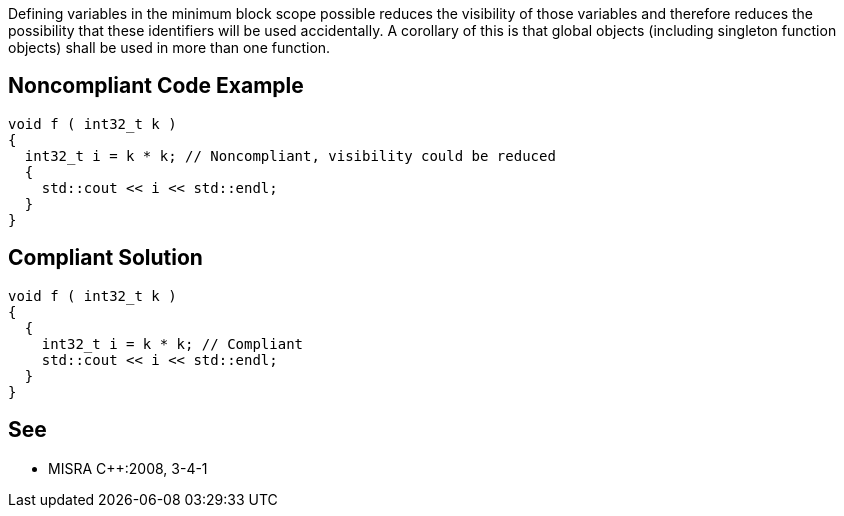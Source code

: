 Defining variables in the minimum block scope possible reduces the visibility of those variables and therefore reduces the possibility that these identifiers will be used accidentally. A corollary of this is that global objects (including singleton function objects) shall be used in more than one function.

== Noncompliant Code Example

----
void f ( int32_t k )
{
  int32_t i = k * k; // Noncompliant, visibility could be reduced
  {
    std::cout << i << std::endl;
  }
}
----

== Compliant Solution

----
void f ( int32_t k )
{
  {
    int32_t i = k * k; // Compliant
    std::cout << i << std::endl;
  }
}
----

== See

* MISRA {cpp}:2008, 3-4-1
